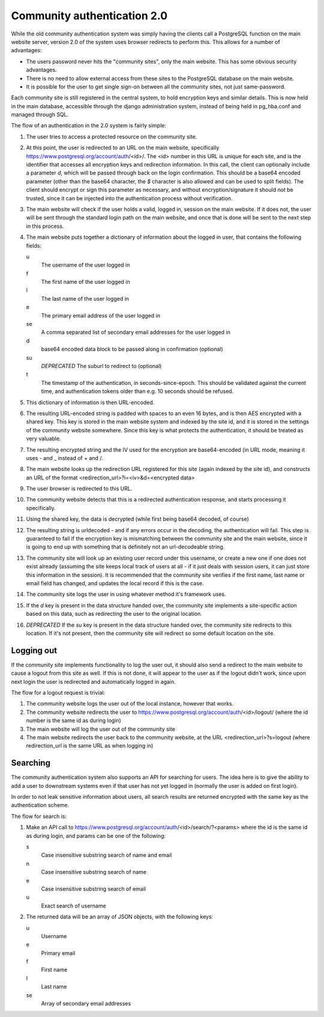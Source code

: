 Community authentication 2.0
============================
While the old community authentication system was simply having the
clients call a PostgreSQL function on the main website server, version
2.0 of the system uses browser redirects to perform this. This allows
for a number of advantages:

* The users password never hits the "community sites", only the main
  website. This has some obvious security advantages.
* There is no need to allow external access from these sites to the
  PostgreSQL database on the main website.
* It is possible for the user to get single sign-on between all the
  community sites, not just same-password.

Each community site is still registered in the central system, to hold
encryption keys and similar details. This is now held in the main
database, accessible through the django administration system, instead
of being held in pg_hba.conf and managed through SQL.

The flow of an authentication in the 2.0 system is fairly simple:

#. The user tries to access a protected resource on the community
   site.
#. At this point, the user is redirected to an URL on the main
   website, specifically https://www.postgresql.org/account/auth/<id>/.
   The <id> number in this URL is unique for each site, and is the
   identifier that accesses all encryption keys and redirection
   information.
   In this call, the client can optionally include a parameter
   *d*, which will be passed through back on the login confirmation.
   This should be a base64 encoded parameter (other than the base64
   character, the *$* character is also allowed and can be used to
   split fields).
   The client should encrypt or sign this parameter as necessary, and
   without encryption/signature it should *not* be trusted, since it
   can be injected into the authentication process without verification.
#. The main website will check if the user holds a valid, logged in,
   session on the main website. If it does not, the user will be
   sent through the standard login path on the main website, and once
   that is done will be sent to the next step in this process.
#. The main website puts together a dictionary of information about
   the logged in user, that contains the following fields:

   u
    The username of the user logged in
   f
     The first name of the user logged in
   l
     The last name of the user logged in
   e
     The primary email address of the user logged in
   se
     A comma separated list of secondary email addresses for the user logged in
   d
     base64 encoded data block to be passed along in confirmation (optional)
   su
     *DEPRECATED* The suburl to redirect to (optional)
   t
     The timestamp of the authentication, in seconds-since-epoch. This
     should be validated against the current time, and authentication
     tokens older than e.g. 10 seconds should be refused.

#. This dictionary of information is then URL-encoded.
#. The resulting URL-encoded string is padded with spaces to an even
   16 bytes, and is then AES encrypted with a shared key. This key
   is stored in the main website system and indexed by the site id,
   and it is stored in the settings of the community website somewhere.
   Since this key is what protects the authentication, it should be
   treated as very valuable.
#. The resulting encrypted string and the IV used for the encryption are
   base64-encoded (in URL mode, meaning it uses - and _ instead of + and /.
#. The main website looks up the redirection URL registered for this site
   (again indexed by the site id), and constructs an URL of the format
   <redirection_url>?i=<iv>&d=<encrypted data>
#. The user browser is redirected to this URL.
#. The community website detects that this is a redirected authentication
   response, and starts processing it specifically.
#. Using the shared key, the data is decrypted (while first being base64
   decoded, of course)
#. The resulting string is urldecoded - and if any errors occur in the
   decoding, the authentication will fail. This step is guaranteed to fail
   if the encryption key is mismatching between the community site and
   the main website, since it is going to end up with something that is
   definitely not an url-decodeable string.
#. The community site will look up an existing user record under this
   username, or create a new one if one does not exist already (assuming
   the site keeps local track of users at all - if it just deals with
   session users, it can just store this information in the session).
   It is recommended that the community site verifies if the first name,
   last name or email field has changed, and updates the local record if
   this is the case.
#. The community site logs the user in using whatever method it's framework
   uses.
#. If the *d* key is present in the data structure handed over, the
   community site implements a site-specific action based on this data,
   such as redirecting the user to the original location.
#. *DEPRECATED* If the *su* key is present in the data structure handed over, the
   community site redirects to this location. If it's not present, then
   the community site will redirect so some default location on the
   site.

Logging out
-----------
If the community site implements functionality to log the user out, it
should also send a redirect to the main website to cause a logout from
this site as well. If this is not done, it will appear to the user as if
the logout didn't work, since upon next login the user is redirected and
automatically logged in again.

The flow for a logout request is trivial:

#. The community website logs the user out of the local instance, however
   that works.
#. The community website redirects the user to
   https://www.postgresql.org/account/auth/<id>/logout/ (where the id
   number is the same id as during login)
#. The main website will log the user out of the community site
#. The main website redirects the user back to the community website,
   at the URL <redirection_url>?s=logout (where redirection_url is the
   same URL as when logging in)

Searching
---------
The community authentication system also supports an API for searching for
users. The idea here is to give the ability to add a user to downstream
systems even if that user has not yet logged in (normally the user is added
on first login).

In order to not leak sensitive information about users, all search results
are returned encrypted with the same key as the authentication scheme.

The flow for search is:

#. Make an API call to
   https://www.postgresql.org/account/auth/<id>/search/?<params>
   where the id is the same id as during login, and params can be one of
   the following:

   s
    Case insensitive substring search of name and email
   n
    Case insensitive substring search of name
   e
    Case insensitive substring search of email
   u
    Exact search of username

#. The returned data will be an array of JSON objects, with the following keys:

   u
    Username
   e
    Primary email
   f
    First name
   l
    Last name
   se
    Array of secondary email addresses
